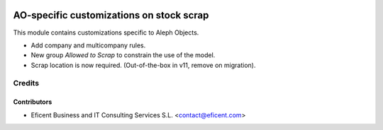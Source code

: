 .. image:: https://img.shields.io/badge/license-AGPLv3-blue.svg
   :target: https://www.gnu.org/licenses/agpl.html
   :alt: License: AGPL-3

=========================================
AO-specific customizations on stock scrap
=========================================

This module contains customizations specific to Aleph Objects.

* Add company and multicompany rules.
* New group *Allowed to Scrap* to constrain the use of the model.
* Scrap location is now required. (Out-of-the-box in v11, remove on
  migration).

Credits
=======

Contributors
------------

* Eficent Business and IT Consulting Services S.L. <contact@eficent.com>
